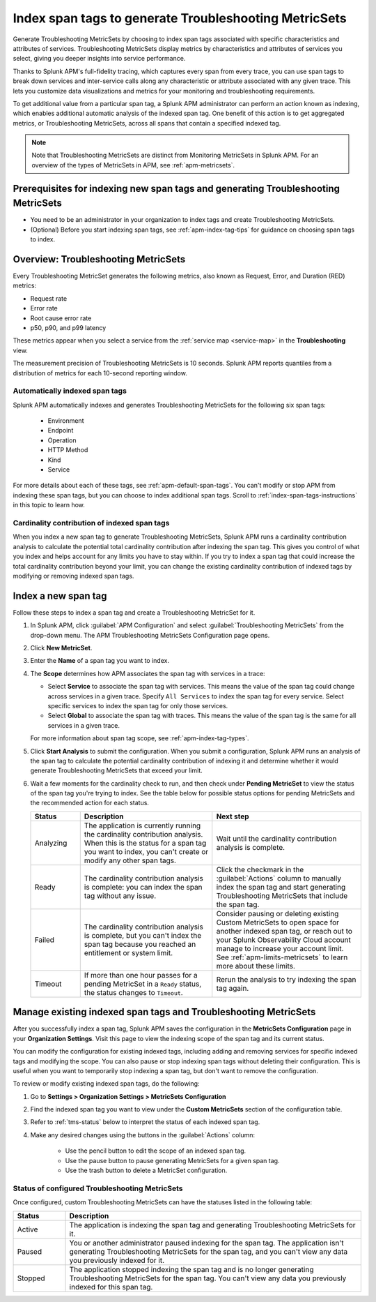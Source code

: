 .. _apm-index-span-tags:

************************************************************
Index span tags to generate Troubleshooting MetricSets
************************************************************

.. meta::
   :description: Index tags to create Troubleshooting MetricSets that help you troubleshoot services with Splunk Observability Cloud.

Generate Troubleshooting MetricSets by choosing to index span tags associated with specific characteristics and attributes of services. Troubleshooting MetricSets display metrics by characteristics and attributes of services you select, giving you deeper insights into service performance.

Thanks to Splunk APM's full-fidelity tracing, which captures every span from every trace, you can use span tags to break down services and inter-service calls along any characteristic or attribute associated with any given trace. This lets you customize data visualizations and metrics for your monitoring and troubleshooting requirements. 

To get additional value from a particular span tag, a Splunk APM administrator can perform an action known as indexing, which enables additional automatic analysis of the indexed span tag. One benefit of this action is to get aggregated metrics, or Troubleshooting MetricSets, across all spans that contain a specified indexed tag.

.. note::
  Note that Troubleshooting MetricSets are distinct from Monitoring MetricSets in Splunk APM. For an overview of the types of MetricSets in APM, see :ref:`apm-metricsets`. 

Prerequisites for indexing new span tags and generating Troubleshooting MetricSets
====================================================================================
* You need to be an administrator in your organization to index tags and create Troubleshooting MetricSets.
* (Optional) Before you start indexing span tags, see :ref:`apm-index-tag-tips` for guidance on choosing span tags to index. 

.. _apm-tms-details:

Overview: Troubleshooting MetricSets
=================================================================
Every Troubleshooting MetricSet generates the following metrics, also known as Request, Error, and Duration (RED) metrics:

- Request rate
- Error rate
- Root cause error rate
- p50, p90, and p99 latency

These metrics appear when you select a service from the :ref:`service map <service-map>` in the :strong:`Troubleshooting` view.

The measurement precision of Troubleshooting MetricSets is 10 seconds. Splunk APM reports quantiles from a distribution of metrics for each 10-second reporting window. 

Automatically indexed span tags
--------------------------------
Splunk APM automatically indexes and generates Troubleshooting MetricSets for the following six span tags:

  - Environment
  - Endpoint
  - Operation
  - HTTP Method
  - Kind
  - Service

For more details about each of these tags, see :ref:`apm-default-span-tags`. You can't modify or stop APM from indexing these span tags, but you can choose to index additional span tags. Scroll to :ref:`index-span-tags-instructions` in this topic to learn how. 

Cardinality contribution of indexed span tags
------------------------------------------------------------
When you index a new span tag to generate Troubleshooting MetricSets, Splunk APM runs a cardinality contribution analysis to calculate the potential total cardinality contribution after indexing the span tag. This gives you control of what you index and helps account for any limits you have to stay within. If you try to index a span tag that could increase the total cardinality contribution beyond your limit, you can change the existing cardinality contribution of indexed tags by modifying or removing indexed span tags.


.. _index-span-tags-instructions:

Index a new span tag
=======================

Follow these steps to index a span tag and create a Troubleshooting MetricSet for it. 

1. In Splunk APM, click :guilabel:`APM Configuration` and select :guilabel:`Troubleshooting MetricSets` from the drop-down menu. The APM Troubleshooting MetricSets Configuration page opens. 

2. Click :strong:`New MetricSet`.

3. Enter the :strong:`Name` of a span tag you want to index.

4. The :strong:`Scope` determines how APM associates the span tag with services in a trace:

   - Select :strong:`Service` to associate the span tag with services. This means the value of the span tag could change across services in a given trace. Specify ``All Services`` to index the span tag for every service. Select specific services to index the span tag for only those services.

   - Select :strong:`Global` to associate the span tag with traces. This means the value of the span tag is the same for all services in a given trace.

   For more information about span tag scope, see :ref:`apm-index-tag-types`.

5. Click :strong:`Start Analysis` to submit the configuration. When you submit a configuration, Splunk APM runs an analysis of the span tag to calculate the potential cardinality contribution of indexing it and determine whether it would generate Troubleshooting MetricSets that exceed your limit.

6. Wait a few moments for the cardinality check to run, and then check under :strong:`Pending MetricSet` to view the status of the span tag you're trying to index. See the table below for possible status options for pending MetricSets and the recommended action for each status. 

   .. list-table::
      :header-rows: 1
      :widths: 15, 40, 45

      * - :strong:`Status`
        - :strong:`Description`
        - :strong:`Next step`

      * - Analyzing
        - The application is currently running the cardinality contribution analysis. When this is the status for a span tag you want to index, you can't create or modify any other span tags.
        - Wait until the cardinality contribution analysis is complete. 

      * - Ready
        - The cardinality contribution analysis is complete: you can index the span tag without any issue.
        - Click the checkmark in the :guilabel:`Actions` column to manually index the span tag and start generating Troubleshooting MetricSets that include the span tag. 

      * - Failed
        - The cardinality contribution analysis is complete, but you can't index the span tag because you reached an entitlement or system limit.
        - Consider pausing or deleting existing Custom MetricSets to open space for another indexed span tag, or reach out to your Splunk Observability Cloud account manage to increase your account limit. See :ref:`apm-limits-metricsets` to learn more about these limits. 

      * - Timeout
        - If more than one hour passes for a pending MetricSet in a ``Ready`` status, the status changes to ``Timeout``. 
        - Rerun the analysis to try indexing the span tag again. 


Manage existing indexed span tags and Troubleshooting MetricSets
=================================================================
After you successfully index a span tag, Splunk APM saves the configuration in the :strong:`MetricSets Configuration` page in your :strong:`Organization Settings`. Visit this page to view the indexing scope of the span tag and its current status.

You can modify the configuration for existing indexed tags, including adding and removing services for specific indexed tags and modifying the scope. You can also pause or stop indexing span tags without deleting their configuration. This is useful when you want to temporarily stop indexing a span tag, but don't want to remove the configuration.

To review or modify existing indexed span tags, do the following:

1. Go to :strong:`Settings > Organization Settings > MetricSets Configuration` 
2. Find the indexed span tag you want to view under the :strong:`Custom MetricSets` section of the configuration table.
3.  Refer to :ref:`tms-status` below to interpret the status of each indexed span tag.
4. Make any desired changes using the buttons in the :guilabel:`Actions` column:

    - Use the pencil button to edit the scope of an indexed span tag.
    - Use the pause button to pause generating MetricSets for a given span tag. 
    - Use the trash button to delete a MetricSet configuration.

.. _tms-status:

Status of configured Troubleshooting MetricSets
-------------------------------------------------
Once configured, custom Troubleshooting MetricSets can have the statuses listed in the following table:

.. list-table::
   :header-rows: 1
   :widths: 15, 85

   * - :strong:`Status`
     - :strong:`Description`

   * - Active
     - The application is indexing the span tag and generating Troubleshooting MetricSets for it.

   * - Paused
     - You or another administrator paused indexing for the span tag. The application isn't generating Troubleshooting MetricSets for the span tag, and you can't view any data you previously indexed for it.
    
   * - Stopped
     - The application stopped indexing the span tag and is no longer generating Troubleshooting MetricSets for the span tag. You can't view any data you previously indexed for this span tag.
